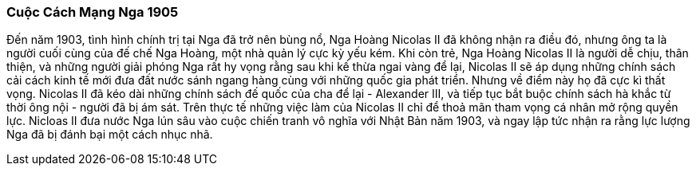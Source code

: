 === Cuộc Cách Mạng Nga 1905

Đến năm 1903, tình hình chính trị tại Nga đã trở nên bùng nổ, Nga Hoàng Nicolas II
đã không nhận ra điều đó, nhưng ông ta là người cuối cùng của đế chế Nga Hoàng,
một nhà quản lý cực kỳ yếu kém. Khi còn trẻ, Nga Hoàng Nicolas II là người dễ chịu,
thân thiện, và những người giải phóng Nga rất hy vọng rằng sau khi kế thừa ngai
vàng để lại, Nicolas II sẽ áp dụng những chính sách cải cách kinh tế mới đưa đất
nước sánh ngang hàng cùng với những quốc gia phát triển. Nhưng về điểm này họ đã
cực kì thất vọng. Nicolas II đã kéo dài những chính sách đế quốc của  cha để
lại - Alexander III, và tiếp tục bắt buộc chính sách hà khắc từ thời ông nội - người
đã bị ám sát. Trên thực tế những việc làm của Nicolas II chỉ để thoả mãn tham
vọng cá nhân mở rộng quyền lực. Nicloas II đưa nước Nga lún sâu vào cuộc chiến
tranh vô nghĩa với Nhật Bản năm 1903, và ngay lập tức nhận ra rằng lực lượng Nga
đã bị đánh bại một cách nhục nhã.
